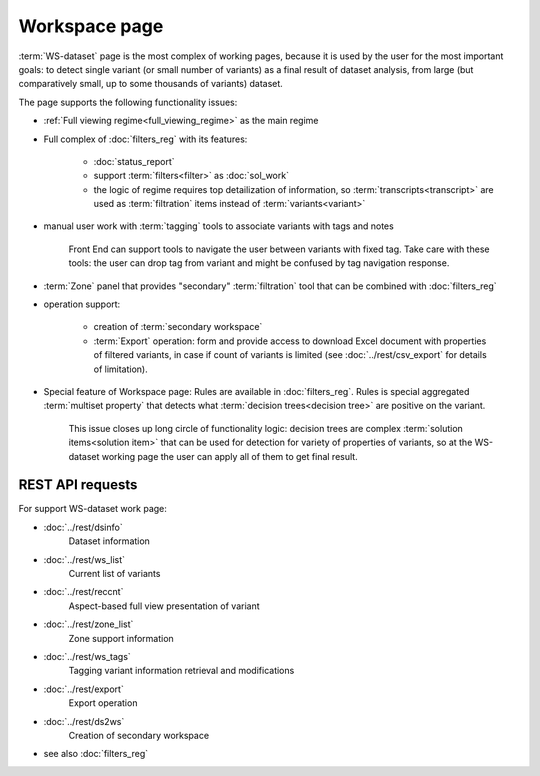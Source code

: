 Workspace page
==============

:term:`WS-dataset` page is the most complex of working pages, because it is used by the user for the most important goals: to detect single variant (or small number of variants) as a final result of dataset analysis, from large (but comparatively small, up to some thousands of variants) dataset.

The page supports the following functionality issues:
    
- :ref:`Full viewing regime<full_viewing_regime>` as the main regime    

- Full complex of :doc:`filters_reg` with its features:

    - :doc:`status_report`
    
    - support :term:`filters<filter>` as :doc:`sol_work`

    - the logic of regime requires top detailization of information, so  :term:`transcripts<transcript>` are used as :term:`filtration` items instead of :term:`variants<variant>`

- manual user work with :term:`tagging` tools to associate variants with tags and notes

    Front End can support tools to navigate the user between variants with fixed tag. Take care with these tools: the user can drop tag from variant and might be confused by tag navigation response.
    
- :term:`Zone` panel that provides "secondary" :term:`filtration` tool that can be combined with :doc:`filters_reg`

- operation support:
    
    - creation of :term:`secondary workspace`
    
    - :term:`Export` operation: form and provide access to download Excel document with properties of filtered variants, in case if count of variants is limited (see :doc:`../rest/csv_export` for details of limitation). 

- Special feature of Workspace page: Rules are available in :doc:`filters_reg`. Rules is special aggregated :term:`multiset property` that detects what :term:`decision trees<decision tree>` are positive on the variant. 

    This issue closes up long circle of functionality logic: decision trees are complex :term:`solution items<solution item>` that can be used for detection for variety of properties of variants, so at the WS-dataset working page the user can apply all of them to get final result.
        
REST API requests 
-----------------
For support WS-dataset work page:

- :doc:`../rest/dsinfo`
    Dataset information

- :doc:`../rest/ws_list`
    Current list of variants

- :doc:`../rest/reccnt`
    Aspect-based full view presentation of variant

- :doc:`../rest/zone_list`
    Zone support information

- :doc:`../rest/ws_tags`
    Tagging variant information retrieval and modifications

- :doc:`../rest/export`
    Export operation

- :doc:`../rest/ds2ws`
    Creation of secondary workspace

- see also :doc:`filters_reg` 

